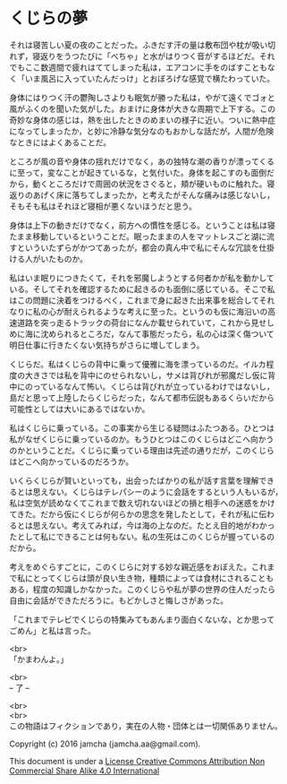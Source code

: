 #+OPTIONS: toc:nil
#+OPTIONS: \n:t

* くじらの夢
 
  それは寝苦しい夏の夜のことだった。ふきだす汗の量は敷布団や枕が吸い切
  れず，寝返りをうつたびに「べちゃ」と水がはりつく音がするほどだ。それ
  でもここ数週間で疲れはててしまった私は，エアコンに手をのばすこともな
  く「いま風呂に入っていたんだっけ」とおぼろげな感覚で横たわっていた。

  身体にはりつく汗の鬱陶しさよりも眠気が勝った私は，やがて遠くでゴォと
  風がふくのを聞いた気がした。おまけに身体が大きな周期で上下する。この
  奇妙な身体の感じは，熱を出したときのめまいの様子に近い。ついに熱中症
  になってしまったか，と妙に冷静な気分なのもおかしな話だが，人間が危険
  なときにはよくあることだ。

  ところが風の音や身体の揺れだけでなく，あの独特な潮の香りが漂ってくる
  に至って，変なことが起きているな，と気付いた。身体を起こすのも面倒だ
  から，動くところだけで周囲の状況をさぐると，頬が硬いものに触れた。寝
  返りのあげく床に落ちてしまったか，と考えたがそんな痛みは感じないし，
  そもそも私はそれほど寝相が悪くないほうだと思う。

  身体は上下の動きだけでなく，前方への慣性を感じる。ということは私は寝
  たまま移動しているということだ。眠ったままの人をマットレスごと湖に流
  すといういたずらがかつてあったが，都会の真ん中で私にそんな冗談を仕掛
  ける人がいたものか。

  私はいま眠りにつきたくて，それを邪魔しようとする何者かが私を動かして
  いる。そしてそれを確認するために起きるのも面倒に感じている。そこで私
  はこの問題に決着をつけるべく，これまで身に起きた出来事を総合してそれ
  なりに私の心が耐えられるような考えに至った。というのも仮に海沿いの高
  速道路を突っ走るトラックの荷台になんか載せられていて，これから見せし
  めに海に沈められるところだ，なんて事態だったら，私の心は深く傷ついて
  明日仕事に行きたくない気持ちがさらに増してしまう。

  くじらだ。私はくじらの背中に乗って優雅に海を漂っているのだ。イルカ程
  度の大きさでは私を背中にのせられないし，サメは背びれが邪魔だし仮に背
  中にのっているなんて怖い。くじらは背びれが立っているわけではないし，
  島だと思って上陸したらくじらだった，なんて都市伝説もあるくらいだから
  可能性としては大いにあるではないか。

  私はくじらに乗っている。この事実から生じる疑問はふたつある。ひとつは
  私がなぜくじらに乗っているのか。もうひとつはこのくじらはどこへ向かう
  のかということだ。くじらに乗っている理由は先述の通りだが，このくじら
  はどこへ向かっているのだろうか。

  いくらくじらが賢いといっても，出会ったばかりの私が話す言葉を理解でき
  るとは思えない。くじらはテレパシーのように会話をするという人もいるが，
  私は空気が読めなくてこれまで数え切れないほどの損と相手への迷惑をかけ
  てきた。だから仮にくじらが何らかの思念を発したとして，それが私に伝わ
  るとは思えない。考えてみれば，今は海の上なのだ。たとえ目的地がわかっ
  たとして私にできることは何もない。私の生死はこのくじらが握っているの
  だから。

  考えをめぐらすごとに，このくじらに対する妙な親近感をおぼえた。これま
  で私にとってくじらは頭が良い生き物，種類によっては食材にされることも
  ある，程度の知識しかなかった。このくじらや私が夢の世界の住人だったら
  自由に会話ができただろうに。もどかしさと悔しさがあった。

  「これまでテレビでくじらの特集みてもあんまり面白くないな，とか思って
  ごめん」と私は言った。

  <br>
  「かまわんよ。」

  <br>
  -- 了 --

  <br>
  <br>
  この物語はフィクションであり，実在の人物・団体とは一切関係ありません。

  Copyright (c) 2016 jamcha (jamcha.aa@gmail.com).

  This document is under a [[http://creativecommons.org/licenses/by-nc-sa/4.0/deed][License Creative Commons Attribution Non Commercial Share Alike 4.0 International]]

  [[http://creativecommons.org/licenses/by-nc-sa/4.0/deed][file:http://i.creativecommons.org/l/by-nc-sa/3.0/80x15.png]]

